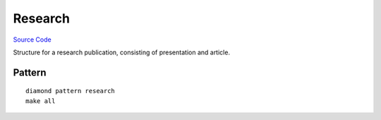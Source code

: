 Research
========

`Source Code <https://github.com/iandennismiller/diamond-patterns/tree/master/patterns/research>`_

Structure for a research publication, consisting of presentation and article.

Pattern
-------

::

    diamond pattern research
    make all

